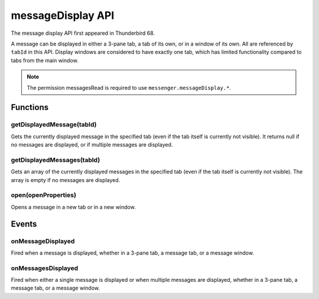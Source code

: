 .. _messageDisplay_api:

==================
messageDisplay API
==================

The message display API first appeared in Thunderbird 68.

A message can be displayed in either a 3-pane tab, a tab of its own, or in a window of its own.
All are referenced by ``tabId`` in this API. Display windows are considered to have exactly one
tab, which has limited functionality compared to tabs from the main window.

.. role:: permission

.. role:: value

.. role:: code

.. rst-class:: api-permission-info

.. note::

   The permission :permission:`messagesRead` is required to use ``messenger.messageDisplay.*``.

.. rst-class:: api-main-section

Functions
=========

.. _messageDisplay.getDisplayedMessage:

getDisplayedMessage(tabId)
--------------------------

.. api-section-annotation-hack:: 

Gets the currently displayed message in the specified tab (even if the tab itself is currently not visible). It returns :value:`null` if no messages are displayed, or if multiple messages are displayed.

.. api-header::
   :label: Parameters

   
   .. api-member::
      :name: ``tabId``
      :type: (integer)
   

.. api-header::
   :label: Return type (`Promise`_)

   
   .. api-member::
      :type: :ref:`messages.MessageHeader` or null
   
   
   .. _Promise: https://developer.mozilla.org/en-US/docs/Web/JavaScript/Reference/Global_Objects/Promise

.. api-header::
   :label: Required permissions

   - :permission:`messagesRead`

.. _messageDisplay.getDisplayedMessages:

getDisplayedMessages(tabId)
---------------------------

.. api-section-annotation-hack:: -- [Added in TB 81, backported to TB 78.4.0]

Gets an array of the currently displayed messages in the specified tab (even if the tab itself is currently not visible). The array is empty if no messages are displayed.

.. api-header::
   :label: Parameters

   
   .. api-member::
      :name: ``tabId``
      :type: (integer)
   

.. api-header::
   :label: Return type (`Promise`_)

   
   .. api-member::
      :type: array of :ref:`messages.MessageHeader`
   
   
   .. _Promise: https://developer.mozilla.org/en-US/docs/Web/JavaScript/Reference/Global_Objects/Promise

.. api-header::
   :label: Required permissions

   - :permission:`messagesRead`

.. _messageDisplay.open:

open(openProperties)
--------------------

.. api-section-annotation-hack:: -- [Added in TB 102]

Opens a message in a new tab or in a new window.

.. api-header::
   :label: Parameters

   
   .. api-member::
      :name: ``openProperties``
      :type: (object)
      
      Settings for opening the message. Exactly one of messageId or headerMessageId must be specified.
      
      .. api-member::
         :name: [``active``]
         :type: (boolean)
         
         Whether the new tab should become the active tab in the window. Only applicable to messages opened in tabs.
      
      
      .. api-member::
         :name: [``headerMessageId``]
         :type: (string)
         
         The headerMessageId of a message to be opened. Will throw, if the provided ``headerMessageId`` is unknown or invalid.
      
      
      .. api-member::
         :name: [``location``]
         :type: (`string`)
         
         Where to open the message. If not specified, the users preference is honoured.
         
         Supported values:
         
         .. api-member::
            :name: :value:`tab`
         
         .. api-member::
            :name: :value:`window`
      
      
      .. api-member::
         :name: [``messageId``]
         :type: (integer)
         
         The id of a message to be opened. Will throw an *ExtensionError*, if the provided ``messageId`` is unknown or invalid.
      
      
      .. api-member::
         :name: [``windowId``]
         :type: (integer)
         
         The id of the window, where the new tab should be created. Defaults to the current window. Only applicable to messages opened in tabs.
      
   

.. api-header::
   :label: Return type (`Promise`_)

   
   .. api-member::
      :type: :ref:`tabs.Tab`
   
   
   .. _Promise: https://developer.mozilla.org/en-US/docs/Web/JavaScript/Reference/Global_Objects/Promise

.. api-header::
   :label: Required permissions

   - :permission:`messagesRead`

.. rst-class:: api-main-section

Events
======

.. _messageDisplay.onMessageDisplayed:

onMessageDisplayed
------------------

.. api-section-annotation-hack:: 

Fired when a message is displayed, whether in a 3-pane tab, a message tab, or a message window.

.. api-header::
   :label: Parameters for onMessageDisplayed.addListener(listener)

   
   .. api-member::
      :name: ``listener(tab, message)``
      
      A function that will be called when this event occurs.
   

.. api-header::
   :label: Parameters passed to the listener function

   
   .. api-member::
      :name: ``tab``
      :type: (:ref:`tabs.Tab`)
      
      .. container:: api-member-inline-changes
      
         :Changes in TB 76: previously just the tab's ID
      
   
   
   .. api-member::
      :name: ``message``
      :type: (:ref:`messages.MessageHeader`)
   

.. api-header::
   :label: Required permissions

   - :permission:`messagesRead`

.. _messageDisplay.onMessagesDisplayed:

onMessagesDisplayed
-------------------

.. api-section-annotation-hack:: -- [Added in TB 81, backported to TB 78.4.0]

Fired when either a single message is displayed or when multiple messages are displayed, whether in a 3-pane tab, a message tab, or a message window.

.. api-header::
   :label: Parameters for onMessagesDisplayed.addListener(listener)

   
   .. api-member::
      :name: ``listener(tab, messages)``
      
      A function that will be called when this event occurs.
   

.. api-header::
   :label: Parameters passed to the listener function

   
   .. api-member::
      :name: ``tab``
      :type: (:ref:`tabs.Tab`)
   
   
   .. api-member::
      :name: ``messages``
      :type: (array of :ref:`messages.MessageHeader`)
   

.. api-header::
   :label: Required permissions

   - :permission:`messagesRead`
